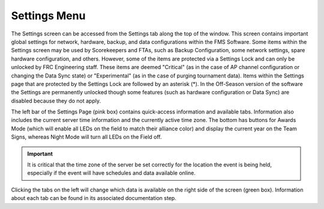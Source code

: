 .. _settings-menu:

Settings Menu
======================

.. image:: images/settings-menu-0.png

The Settings screen can be accessed from the Settings tab along the top of the window. This screen contains important global settings for network, hardware, backup, and data configurations within the FMS Software.
Some items within the Settings screen may be used by Scorekeepers and FTAs, such as Backup Configuration, some network settings, spare hardware configuration, and others.
However, some of the items are protected via a Settings Lock and can only be unlocked by FRC Engineering staff. These items are deemed "Critical" (as in the case of AP channel
configuration or changing the Data Sync state) or "Experimental"  (as in the case of purging tournament data). Items within the Settings page that are protected by the Settings Lock are followed
by an asterisk (*). In the Off-Season version of the software the Settings are permanently unlocked though some features (such as hardware configuration or Data Sync) are disabled because they do not apply.

The left bar of the Settings Page (pink box) contains quick-access information and available tabs. Information also includes the current server time information and the currently active time zone.
The bottom has buttons for Awards Mode (which will enable all LEDs on the field to match their alliance color) and display the current year on the Team Signs, whereas Night Mode
will turn all LEDs on the Field off.

.. important::
    It is critical that the time zone of the server be set correctly for the location the event is being held, especially if the event will have schedules and data available online. 

Clicking the tabs on the left will change which data is available on the right side of the screen (green box). Information about each tab can be found in its associated documentation step.
